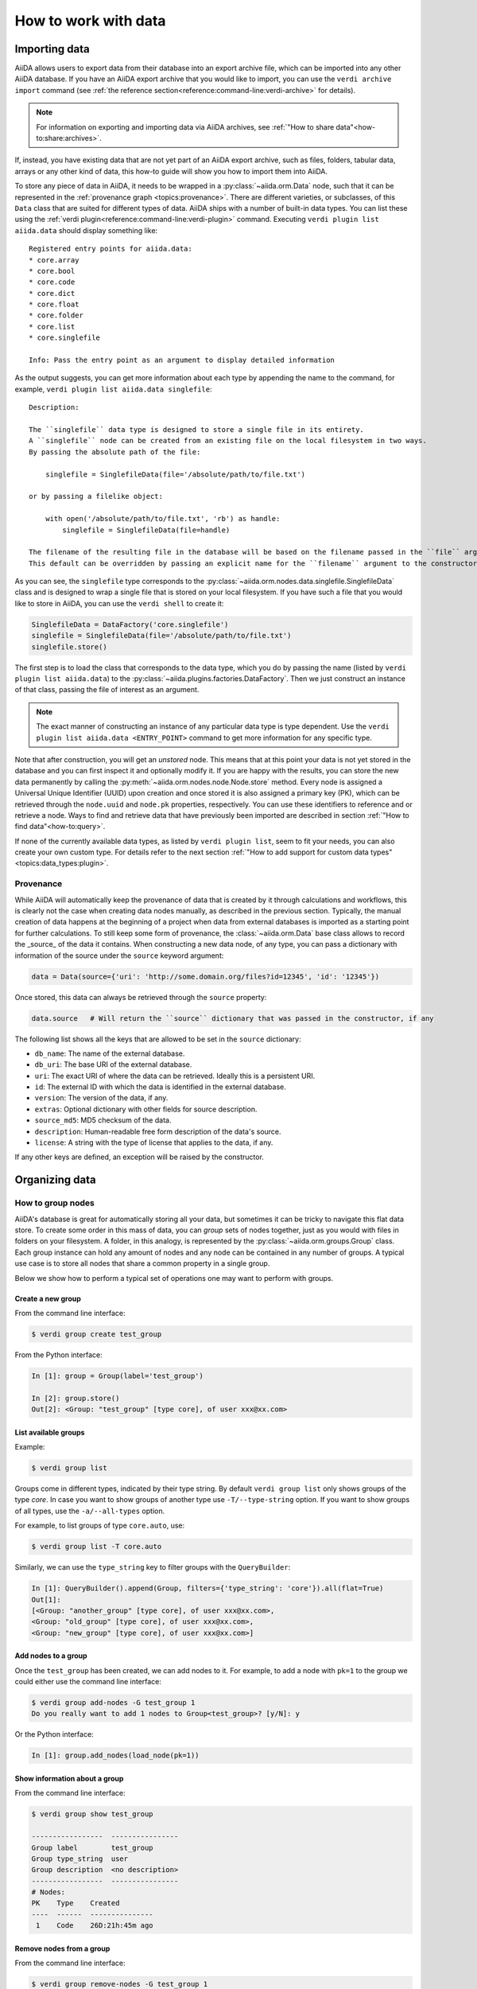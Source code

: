 .. _how-to:data:

*********************
How to work with data
*********************


.. _how-to:data:import:

Importing data
==============

AiiDA allows users to export data from their database into an export archive file, which can be imported into any other AiiDA database.
If you have an AiiDA export archive that you would like to import, you can use the ``verdi archive import`` command (see :ref:`the reference section<reference:command-line:verdi-archive>` for details).

.. note:: For information on exporting and importing data via AiiDA archives, see :ref:`"How to share data"<how-to:share:archives>`.

If, instead, you have existing data that are not yet part of an AiiDA export archive, such as files, folders, tabular data, arrays or any other kind of data, this how-to guide will show you how to import them into AiiDA.

To store any piece of data in AiiDA, it needs to be wrapped in a :py:class:`~aiida.orm.Data` node, such that it can be represented in the :ref:`provenance graph <topics:provenance>`.
There are different varieties, or subclasses, of this ``Data`` class that are suited for different types of data.
AiiDA ships with a number of built-in data types.
You can list these using the :ref:`verdi plugin<reference:command-line:verdi-plugin>` command.
Executing ``verdi plugin list aiida.data`` should display something like::

    Registered entry points for aiida.data:
    * core.array
    * core.bool
    * core.code
    * core.dict
    * core.float
    * core.folder
    * core.list
    * core.singlefile

    Info: Pass the entry point as an argument to display detailed information

As the output suggests, you can get more information about each type by appending the name to the command, for example, ``verdi plugin list aiida.data singlefile``::

    Description:

    The ``singlefile`` data type is designed to store a single file in its entirety.
    A ``singlefile`` node can be created from an existing file on the local filesystem in two ways.
    By passing the absolute path of the file:

        singlefile = SinglefileData(file='/absolute/path/to/file.txt')

    or by passing a filelike object:

        with open('/absolute/path/to/file.txt', 'rb') as handle:
            singlefile = SinglefileData(file=handle)

    The filename of the resulting file in the database will be based on the filename passed in the ``file`` argument.
    This default can be overridden by passing an explicit name for the ``filename`` argument to the constructor.

As you can see, the ``singlefile`` type corresponds to the :py:class:`~aiida.orm.nodes.data.singlefile.SinglefileData` class and is designed to wrap a single file that is stored on your local filesystem.
If you have such a file that you would like to store in AiiDA, you can use the ``verdi shell`` to create it:

.. code-block:: python

    SinglefileData = DataFactory('core.singlefile')
    singlefile = SinglefileData(file='/absolute/path/to/file.txt')
    singlefile.store()

The first step is to load the class that corresponds to the data type, which you do by passing the name (listed by ``verdi plugin list aiida.data``) to the :py:class:`~aiida.plugins.factories.DataFactory`.
Then we just construct an instance of that class, passing the file of interest as an argument.

.. note:: The exact manner of constructing an instance of any particular data type is type dependent.
    Use the ``verdi plugin list aiida.data <ENTRY_POINT>`` command to get more information for any specific type.

Note that after construction, you will get an *unstored* node.
This means that at this point your data is not yet stored in the database and you can first inspect it and optionally modify it.
If you are happy with the results, you can store the new data permanently by calling the :py:meth:`~aiida.orm.nodes.node.Node.store` method.
Every node is assigned a Universal Unique Identifier (UUID) upon creation and once stored it is also assigned a primary key (PK), which can be retrieved through the ``node.uuid`` and ``node.pk`` properties, respectively.
You can use these identifiers to reference and or retrieve a node.
Ways to find and retrieve data that have previously been imported are described in section :ref:`"How to find data"<how-to:query>`.

If none of the currently available data types, as listed by ``verdi plugin list``, seem to fit your needs, you can also create your own custom type.
For details refer to the next section :ref:`"How to add support for custom data types"<topics:data_types:plugin>`.


.. _how-to:data:import:provenance:

Provenance
----------

While AiiDA will automatically keep the provenance of data that is created by it through calculations and workflows, this is clearly not the case when creating data nodes manually, as described in the previous section.
Typically, the manual creation of data happens at the beginning of a project when data from external databases is imported as a starting point for further calculations.
To still keep some form of provenance, the :class:`~aiida.orm.Data` base class allows to record the _source_ of the data it contains.
When constructing a new data node, of any type, you can pass a dictionary with information of the source under the ``source`` keyword argument:

.. code-block:: python

    data = Data(source={'uri': 'http://some.domain.org/files?id=12345', 'id': '12345'})

Once stored, this data can always be retrieved through the ``source`` property:

.. code-block:: python

    data.source   # Will return the ``source`` dictionary that was passed in the constructor, if any

The following list shows all the keys that are allowed to be set in the ``source`` dictionary:

* ``db_name``: The name of the external database.
* ``db_uri``: The base URI of the external database.
* ``uri``: The exact URI of where the data can be retrieved. Ideally this is a persistent URI.
* ``id``: The external ID with which the data is identified in the external database.
* ``version``: The version of the data, if any.
* ``extras``: Optional dictionary with other fields for source description.
* ``source_md5``: MD5 checksum of the data.
* ``description``: Human-readable free form description of the data's source.
* ``license``: A string with the type of license that applies to the data, if any.

If any other keys are defined, an exception will be raised by the constructor.


.. _how-to:data:organize:

Organizing data
===============

.. _how-to:data:organize:group:

How to group nodes
------------------

AiiDA's database is great for automatically storing all your data, but sometimes it can be tricky to navigate this flat data store.
To create some order in this mass of data, you can *group* sets of nodes together, just as you would with files in folders on your filesystem.
A folder, in this analogy, is represented by the :py:class:`~aiida.orm.groups.Group` class.
Each group instance can hold any amount of nodes and any node can be contained in any number of groups.
A typical use case is to store all nodes that share a common property in a single group.

Below we show how to perform a typical set of operations one may want to perform with groups.

Create a new group
^^^^^^^^^^^^^^^^^^

From the command line interface:

.. code-block:: console

    $ verdi group create test_group

From the Python interface:

.. code-block:: ipython

    In [1]: group = Group(label='test_group')

    In [2]: group.store()
    Out[2]: <Group: "test_group" [type core], of user xxx@xx.com>


List available groups
^^^^^^^^^^^^^^^^^^^^^

Example:

.. code-block:: console

    $ verdi group list

Groups come in different types, indicated by their type string.
By default ``verdi group list`` only shows groups of the type *core*.
In case you want to show groups of another type use ``-T/--type-string`` option.
If you want to show groups of all types, use the ``-a/--all-types`` option.

For example, to list groups of type ``core.auto``, use:

.. code-block:: console

    $ verdi group list -T core.auto

Similarly, we can use the ``type_string`` key to filter groups with the ``QueryBuilder``:

.. code-block:: ipython

    In [1]: QueryBuilder().append(Group, filters={'type_string': 'core'}).all(flat=True)
    Out[1]:
    [<Group: "another_group" [type core], of user xxx@xx.com>,
    <Group: "old_group" [type core], of user xxx@xx.com>,
    <Group: "new_group" [type core], of user xxx@xx.com>]

Add nodes to a group
^^^^^^^^^^^^^^^^^^^^
Once the ``test_group`` has been created, we can add nodes to it.
For example, to add a node with ``pk=1`` to the group we could either use the command line interface:

.. code-block:: console

    $ verdi group add-nodes -G test_group 1
    Do you really want to add 1 nodes to Group<test_group>? [y/N]: y

Or the Python interface:

.. code-block:: ipython

    In [1]: group.add_nodes(load_node(pk=1))

Show information about a group
^^^^^^^^^^^^^^^^^^^^^^^^^^^^^^
From the command line interface:

.. code-block:: console

    $ verdi group show test_group

    -----------------  ----------------
    Group label        test_group
    Group type_string  user
    Group description  <no description>
    -----------------  ----------------
    # Nodes:
    PK    Type    Created
    ----  ------  ---------------
     1    Code    26D:21h:45m ago

Remove nodes from a group
^^^^^^^^^^^^^^^^^^^^^^^^^
From the command line interface:

.. code-block:: console

    $ verdi group remove-nodes -G test_group 1
    Do you really want to remove 1 nodes from Group<test_group>? [y/N]: y

From the Python interface:

.. code-block:: ipython

    In [1]: group = load_group(label='test_group')

    In [2]: group.remove_nodes([load_node(1)])

Alternatively, you might want to remove *all* nodes from the group.
In the command line you just need to add ``-c/--clear`` option to ``verdi group remove-nodes ..``

.. code-block:: console

    $ verdi group remove-nodes -c -G test_group
    Do you really want to remove ALL the nodes from Group<test_group>? [y/N]:

In the Python interface you can use ``.clear()`` method to achieve the same goal:

.. code-block:: ipython

    In [1]: group = load_group(label='test_group')

    In [2]: group.clear()


Rename a group
^^^^^^^^^^^^^^
From the command line interface:

.. code-block:: console

      $ verdi group relabel test_group old_group
      Success: Label changed to old_group

From the Python interface:

.. code-block:: ipython

    In [1]: group = load_group(label='old_group')

    In [2]: group.label = 'another_group'


Delete a group
^^^^^^^^^^^^^^
From the command line interface:

.. code-block:: console

      $ verdi group delete another_group
      Are you sure to delete Group<another_group>? [y/N]: y
      Success: Group<another_group> deleted.

Any deletion operation related to groups, by default, will not affect the nodes themselves.
For example if you delete a group, the nodes that belonged to the group will remain in the database.
The same happens if you remove nodes from the group -- they will remain in the database but won't belong to the group anymore.

If you also wish to delete the nodes, when deleting the group, use the ``--delete-nodes`` option:

.. code-block:: console

      $ verdi group delete another_group --delete-nodes

Copy one group into another
^^^^^^^^^^^^^^^^^^^^^^^^^^^
This operation will copy the nodes of the source group into the destination group.
If the destination group does not yet exist, it will be created automatically.

From the command line interface:

.. code-block:: console

    $ verdi group copy source_group dest_group
    Success: Nodes copied from group<source_group> to group<dest_group>

From the Python interface:

.. code-block:: ipython

    In [1]: src_group = Group.collection.get(label='source_group')

    In [2]: dest_group = Group(label='destination_group').store()

    In [3]: dest_group.add_nodes(list(src_group.nodes))


Examples for using groups
-------------------------

In this section, we will provide some practical examples of how one can use Groups to structure and organize the nodes in the database.

.. _how-to:data:group-similar:

Group structures with a similar property
^^^^^^^^^^^^^^^^^^^^^^^^^^^^^^^^^^^^^^^^

Suppose, we wanted to group all structures for which the computed bandgap is higher than ``1.0 eV`` in a group named ``promising_structures``, one could use the following approach:

.. code-block:: python

    # Finding the structures with the bandgap > 1.0.
    qb = QueryBuilder()
    qb.append(StructureData,  tag='structure', project='*') # Here we are projecting the entire structure object
    qb.append(CalcJobNode, with_incoming='structure', tag='calculation')
    qb.append(Dict, with_incoming='calculation', filters={'attributes.bandgap': {'>': 1.0}})

    # Adding the structures in 'promising_structures' group.
    group = load_group(label='promising_structures')
    group.add_nodes(q.all(flat=True))

.. note::

    Any node can be included in a group only once and if it is added again, it is simply ignored.
    This means that add_nodes can be safely called multiple times, and only nodes that weren't already part of the group, will be added.


Use grouped data for further processing
^^^^^^^^^^^^^^^^^^^^^^^^^^^^^^^^^^^^^^^

Here we demonstrate how to submit calculations for structures that all belong to a group named ``promising_structures``:

.. code-block:: python

    # Querying the structures that belong to the 'promising_structures' group.
    qb = QueryBuilder()
    qb.append(Group, filters={'label': 'promising_structures'}, tag='group')
    qb.append(StructureData, with_group='group')

    # Submitting the simulations.
    for structure in qb.all(flat=True):
        builder = SomeWorkChain.get_builder()
        builder.structure = structure
        ...
        submit(builder)

Note, however, that one can also use ``group.nodes`` to access the nodes of the group.
To achieve the same result as above one would need to do something as follows:

.. code-block:: python

    group = load_group(label='promising_structures')

    # Here make sure to include only structures, as group can contain any nodes.
    structures = [node for node in group.nodes if isinstance(node, StructureData)]
    for structure in structures:
        builder = SomeWorkChain.get_builder()
        builder.structure = structure
        ...
        submit(builder)


To find all structures that have a property ``property_a`` with a value lower than ``1`` and also belong to the ``promising_structures`` group, one could build a query as follows:

.. code-block:: python

    qb = QueryBuilder()
    qb.append(Group, filters={'label': 'promising_structures'}, tag='group')
    qb.append(StructureData, with_group='group', tag='structure', project='*')
    qb.append(SomeWorkChain, with_incoming='structure', tag='calculation')
    qb.append(Dict, with_incoming='calculation', filters={'attributes.property_a': {'<': 1}})

The return value of ``qb.all(flat=True)`` would contain all the structures matching the above mentioned criteria.

.. _how-to:data:organize:grouppath:

Organise groups in hierarchies
------------------------------

.. meta::
   :keywords: grouppath

Groups in AiiDA are inherently "flat", in that groups may only contain nodes and not other groups.
However it is possible to construct *virtual* group hierarchies based on delimited group labels, using the :py:class:`~aiida.tools.groups.paths.GroupPath` utility.

:py:class:`~aiida.tools.groups.paths.GroupPath` is designed to work in much the same way as Python's :py:class:`pathlib.Path`, whereby paths are denoted by forward slash characters '/' in group labels.

For example say we have the groups:

.. code-block:: console

    $ verdi group list

    PK    Label                    Type string    User
    ----  -----------------        -------------  --------------
    1     base1/sub_group1         core           user@email.com
    2     base1/sub_group2         core           user@email.com
    3     base2/other/sub_group3   core           user@email.com

We can also access them from the command-line as:

.. code-block:: console

    $ verdi group path ls -l
    Path         Sub-Groups
    ---------  ------------
    base1                 2
    base2                 1
    $ verdi group path ls base1
    base1/sub_group1
    base1/sub_group2

Or from the python interface:

.. code-block:: ipython

    In [1]: from aiida.tools.groups import GroupPath
    In [2]: path = GroupPath("base1")
    In [3]: print(list(path.children))
    Out[3]: [GroupPath('base1/sub_group2', cls='<class 'aiida.orm.groups.Group'>'),
             GroupPath('base1/sub_group1', cls='<class 'aiida.orm.groups.Group'>')]

The ``GroupPath`` can be constructed using indexing or "divisors":

.. code-block:: ipython

    In [4]: path = GroupPath()
    In [5]: path["base1"] == path / "base1"
    Out[5]: True

Using the :py:func:`~aiida.tools.groups.paths.GroupPath.browse` attribute, you can also construct the paths as preceding attributes.
This is useful in interactive environments, whereby available paths will be shown in the tab-completion:

.. code-block:: ipython

    In [6]: path.browse.base1.sub_group2()
    Out[6]: GroupPath('base1/sub_group2', cls='<class 'aiida.orm.groups.Group'>')

To check the existence of a path element:

.. code-block:: ipython

    In [7]: "base1" in path
    Out[7]: True

A group may be "virtual", in which case its label does not directly relate to a group, or the group can be retrieved with the :py:func:`~aiida.tools.groups.paths.GroupPath.get_group` method:

.. code-block:: ipython

    In [8]: path.is_virtual
    Out[8]: True
    In [9]: path.get_group() is None
    Out[9]: True
    In [10]: path["base1/sub_group1"].is_virtual
    Out[10]: False
    In [11]: path["base1/sub_group1"].get_group()
    Out[11]: <Group: "base1/sub_group1" [type core], of user user@email.com>

Groups can be created and destroyed:

.. code-block:: ipython

    In [12]: path["base1/sub_group1"].delete_group()
    In [13]: path["base1/sub_group1"].is_virtual
    Out[13]: True
    In [14]: path["base1/sub_group1"].get_or_create_group()
    Out[14]: (<Group: "base1/sub_group1" [type core], of user user@email.com>, True)
    In [15]: path["base1/sub_group1"].is_virtual
    Out[15]: False

To traverse paths, use the :py:func:`~aiida.tools.groups.paths.GroupPath.children` attribute - for recursive traversal, use :py:func:`~aiida.tools.groups.paths.GroupPath.walk`:

.. code-block:: ipython

    In [16]: for subpath in path.walk(return_virtual=False):
        ...:     print(subpath)
        ...:
    GroupPath('base1/sub_group1', cls='<class 'aiida.orm.groups.Group'>')
    GroupPath('base1/sub_group2', cls='<class 'aiida.orm.groups.Group'>')
    GroupPath('base2/other/sub_group3', cls='<class 'aiida.orm.groups.Group'>')

You can also traverse directly through the nodes of a path, optionally filtering by node class and any other filters allowed by the :ref:`QueryBuilder <how-to:query>`:

.. code-block:: ipython

    In [17]: from aiida.orm import Data
    In [18]: data = Data()
    In [19]: data.base.extras.set("key", "value")
    In [20]: data.store()
    Out[20]: <Data: uuid: 0adb5224-585d-4fd4-99ae-20a071972ddd (pk: 1)>
    In [21]: path["base1/sub_group1"].get_group().add_nodes(data)
    In [21]: next(path.walk_nodes(node_class=Data, filters={"extras.key": "value"}))
    Out[21]: WalkNodeResult(group_path=GroupPath('base1/sub_group1', cls='<class 'aiida.orm.groups.Group'>'),
    node=<Data: uuid: 0adb5224-585d-4fd4-99ae-20a071972ddd (pk: 1)>)

Finally, you can also specify the ``Group`` subclasses (as discussed above):

.. code-block:: ipython

    In [22]: from aiida.orm import UpfFamily
    In [23]: path2 = GroupPath(cls=UpfFamily)
    In [24]: path2["base1"].get_or_create_group()
    Out[24]: (<UpfFamily: "base1" [type core.upf], of user user@email.com>, True)

.. important::

    A :py:class:`~aiida.tools.groups.paths.GroupPath` instance will only recognise groups of the instantiated ``cls`` type.
    The default ``cls`` is ``aiida.orm.Group``:

    .. code-block:: ipython

        In [25]: orm.UpfFamily(label="a").store()
        Out[25]: <UpfFamily: "a" [type core.upf], of user user@email.com>
        In [26]: GroupPath("a").is_virtual
        Out[26]: True
        In [27]: GroupPath("a", cls=orm.UpfFamily).is_virtual
        Out[27]: False


.. _how-to:data:delete:

Deleting data
=============

By default, every time you run or submit a new calculation, AiiDA will create for you new nodes in the database, and will never replace or delete data.
There are cases, however, when it might be useful to delete nodes that are not useful anymore, for instance test runs or incorrect/wrong data and calculations.
For this case, AiiDA provides the ``verdi node delete`` command and the :py:func:`~aiida.tools.graph.deletions.delete_nodes` function, to remove the nodes from the provenance graph.

.. caution::
   Once the data is deleted, there is no way to recover it (unless you made a backup).

Critically, note that even if you ask to delete only one node, ``verdi node delete`` will typically delete a number of additional linked nodes, in order to preserve a consistent state of the provenance graph.
For instance, if you delete an input of a calculation, AiiDA will delete also the calculation itself (as otherwise you would be effectively changing the inputs to that calculation in the provenance graph).
The full set of consistency rules are explained in detail :ref:`here <topics:provenance:consistency>`.

Therefore: always check the output of ``verdi node delete`` to make sure that it is not deleting more than you expect.
You can also use the ``--dry-run`` flag of ``verdi node delete`` to see what the command would do without performing any actual operation.

In addition, there are a number of additional rules that are not mandatory to ensure consistency, but can be toggled by the user.
For instance, you can set ``--create-forward`` if, when deleting a calculation, you want to delete also the data it produced (using instead ``--no-create-forward`` will delete the calculation only, keeping the output data: note that this effectively strips out the provenance information of the output data).
The full list of these flags is available from the help command ``verdi node delete -h``.

.. code-block:: python

    from aiida.tools import delete_nodes
    pks_to_be_deleted = delete_nodes(
        [1, 2, 3], dry_run=True, create_forward=True, call_calc_forward=True, call_work_forward=True
    )

Deleting computers
------------------
To delete a computer, you can use ``verdi computer delete``.
This command is mostly useful if, right after creating a computer, you realise that there was an error and you want to remove it.
In particular, note that ``verdi computer delete`` will prevent execution if the computer has been already used by at least one node. In this case, you will need to use ``verdi node delete`` to delete first the corresponding nodes.

Deleting mutable data
---------------------
A subset of data in AiiDA is mutable also after storing a node, and is used as a convenience for the user to tag/group/comment on data.
This data can be safely deleted at any time.
This includes, notably:

* *Node extras*: These can be deleted using :py:attr:`Node.base.extras <aiida.orm.extras.EntityExtras>`.
* *Node comments*: These can be removed using :py:attr:`Node.base.comments <aiida.orm.nodes.comments.NodeComments>`.
* *Groups*: These can be deleted using :py:meth:`Group.objects.delete() <aiida.orm.groups.GroupCollection.delete>`.
  This command will only delete the group, not the nodes contained in the group.

Completely deleting an AiiDA profile
------------------------------------
If you don't want to selectively delete some nodes, but instead want to delete a whole AiiDA profile altogether, use the ``verdi profile delete`` command.
This command will delete both the file repository and the database.

.. danger::

  It is not possible to restore a deleted profile unless it was previously backed up!

.. _how-to:data:transfer:

Transferring data
=================

.. danger::

    This feature is still in beta version and its API might change in the near future.
    It is therefore not recommended that you rely on it for your public/production workflows.

    Moreover, feedback on its implementation is much appreciated (at https://github.com/aiidateam/aiida-core/issues/4811).

When a calculation job is launched, AiiDA will create a :py:class:`~aiida.orm.RemoteData` node that is attached as an output node to the calculation node with the label ``remote_folder``.
The input files generated by the ``CalcJob`` plugin are copied to this remote folder and, since the job is executed there as well, the code will produce its output files in that same remote folder also.
Since the :py:class:`~aiida.orm.RemoteData` node only explicitly stores the filepath on the remote computer, and not its actual contents, it functions more or less like a symbolic link.
That means that if the remote folder gets deleted, there will be no way to retrieve its contents.
The ``CalcJob`` plugin can for that reason specify some files that should be :ref:`retrieved<topics:calculations:usage:calcjobs:file_lists_retrieve>` and stored locally in a :py:class:`~aiida.orm.nodes.data.folder.FolderData` node for safekeeing, which is attached to the calculation node as an output with the label ``retrieved_folder``.

Although the :ref:`retrieve_list<topics:calculations:usage:calcjobs:file_lists_retrieve>` allows to specify what output files are to be retrieved locally, this has to be done *before* the calculation is submitted.
In order to provide more flexibility in deciding what files of completed calculation jobs are to be stored locally, even after it has terminated, AiiDA ships with a the :py:class:`~aiida.calculations.transfer.TransferCalculation` plugin.
This calculation plugin enables to retrieve files from a remote machine and save them in a local :py:class:`~aiida.orm.nodes.data.folder.FolderData`.
The specifications of what to copy are provided through an input of type

.. code-block:: ipython

    In [1]: instructions_cont = {}
        ... instructions_cont['retrieve_files'] = True
        ... instructions_cont['symlink_files'] = [
        ...     ('node_keyname', 'source/path/filename', 'target/path/filename'),
        ... ]
        ... instructions_node = orm.Dict(dict=instructions_cont)

The ``'source/path/filename'`` and ``'target/path/filename'`` are both relative paths (to their respective folders).
The ``node_keyname`` is a string that will be used when providing the source :py:class:`~aiida.orm.RemoteData` node to the calculation.
You also need to provide the computer between which the transfer will occur:

.. code-block:: ipython

    In [2]: transfer_builder = CalculationFactory('core.transfer').get_builder()
        ... transfer_builder.instructions = instructions_node
        ... transfer_builder.source_nodes = {'node_keyname': source_node}
        ... transfer_builder.metadata.computer = source_node.computer

The variable ``source_node`` here corresponds to the ``RemoteData`` node whose contents need to be retrieved.
Finally, you just run or submit the calculation as you would do with any other:

.. code-block:: ipython

    In [2]: from aiida.engine import submit
        ... submit(transfer_builder)

You can also use this to copy local files into a new :py:class:`~aiida.orm.RemoteData` folder.
For this you first have to adapt the instructions to set ``'retrieve_files'`` to ``False`` and use a ``'local_files'`` list instead of the ``'symlink_files'``:

.. code-block:: ipython

    In [1]: instructions_cont = {}
        ... instructions_cont['retrieve_files'] = False
        ... instructions_cont['local_files'] = [
        ...     ('node_keyname', 'source/path/filename', 'target/path/filename'),
        ... ]
        ... instructions_node = orm.Dict(dict=instructions_cont)

It is also relevant to note that, in this case, the ``source_node`` will be of type :py:class:`~aiida.orm.nodes.data.folder.FolderData` so you will have to manually select the computer to where you want to copy the files.
You can do this by looking at your available computers running ``verdi computer list`` and using the label shown to load it with :py:func:`~aiida.orm.load_computer`:

.. code-block:: ipython

    In [2]: transfer_builder.metadata.computer = load_computer('some-computer-label')

Both when uploading or retrieving, you can copy multiple files by appending them to the list of the ``local_files`` or ``symlink_files`` keys in the instructions input, respectively.
It is also possible to copy files from any number of nodes by providing several ``source_node`` s, each with a different ``'node_keyname'``.
The target node will always be one (so you can *"gather"* files in a single call, but not *"distribute"* them).
